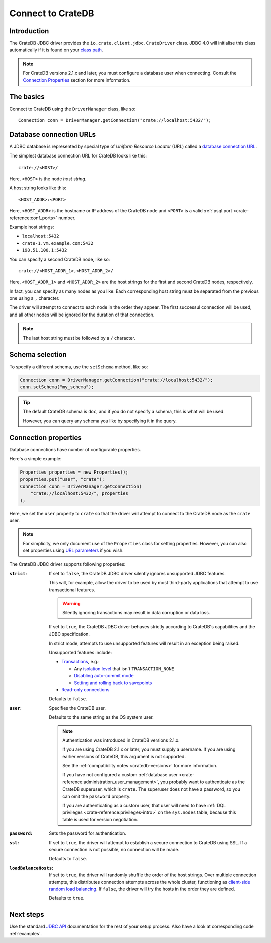.. _connect:

==================
Connect to CrateDB
==================

.. _introduction:

Introduction
============

The CrateDB JDBC driver provides the ``io.crate.client.jdbc.CrateDriver``
class. JDBC 4.0 will initialise this class automatically if it is found on your
`class path`_.

.. NOTE::

    For CrateDB versions 2.1.x and later, you must configure a database user
    when connecting. Consult the `Connection Properties`_ section for more
    information.

.. SEEALSO::

    Please also consult the JDBC documentation for general information about
    how to `establish a connection using the DriverManager`_.

.. _basics:

The basics
==========

Connect to CrateDB using the ``DriverManager`` class, like so::

    Connection conn = DriverManager.getConnection("crate://localhost:5432/");

.. _database-urls:

Database connection URLs
========================

A JDBC database is represented by special type of *Uniform Resource Locator*
(URL)  called a `database connection URL`_.

The simplest database connection URL for CrateDB looks like this::

    crate://<HOST>/

Here, ``<HOST>`` is the node *host string*.

A host string looks like this::

    <HOST_ADDR>:<PORT>

Here, ``<HOST_ADDR>`` is the hostname or IP address of the CrateDB node and
``<PORT>`` is a valid :ref:`psql.port <crate-reference:conf_ports>` number.

Example host strings:

- ``localhost:5432``
- ``crate-1.vm.example.com:5432``
- ``198.51.100.1:5432``

You can specify a second CrateDB node, like so::

    crate://<HOST_ADDR_1>,<HOST_ADDR_2>/

Here, ``<HOST_ADDR_1>`` and ``<HOST_ADDR_2>`` are the host strings for the
first and second CrateDB nodes, respectively.

In fact, you can specify as many nodes as you like. Each corresponding host
string must be separated from the previous one using a ``,`` character.

The driver will attempt to connect to each node in the order they appear. The
first successul connection will be used, and all other nodes will be ignored
for the duration of that connection.

.. NOTE::

   The last host string must be followed by a ``/`` character.

.. _schema-selection:

Schema selection
================

To specify a different schema, use the ``setSchema`` method, like so:

.. code-block:: java

    Connection conn = DriverManager.getConnection("crate://localhost:5432/");
    conn.setSchema("my_schema");

.. TIP::

   The default CrateDB schema is ``doc``, and if you do not specify a schema,
   this is what will be used.

   However, you can query any schema you like by specifying it in the query.

.. _connection_properties:

Connection properties
=====================

Database connections have number of configurable properties.

Here's a simple example:

.. code-block:: java

    Properties properties = new Properties();
    properties.put("user", "crate");
    Connection conn = DriverManager.getConnection(
        "crate://localhost:5432/", properties
    );

Here, we set the ``user`` property to ``crate`` so that the driver will attempt
to connect to the CrateDB node as the ``crate`` user.

.. NOTE::

   For simplicity, we only document use of the ``Properties`` class for setting
   properties. However, you can also set properties using `URL parameters`_ if
   you wish.

The CrateDB JDBC driver supports following properties:

:``strict``:

    If set to ``false``, the CrateDB JDBC driver silently ignores unsupported
    JDBC features.

    This will, for example, allow the driver to be used by most third-party
    applications that attempt to use transactional features.

    .. WARNING::

       Silently ignoring transactions may result in data corruption or data
       loss.

    If set to ``true``, the CrateDB JDBC driver behaves strictly according to
    CrateDB's capabilities and the JDBC specification.

    In strict mode, attempts to use unsupported features will result in an
    exception being raised.

    Unsupported features include:

    - `Transactions`_, e.g.:

      - Any `isolation level`_ that isn't ``TRANSACTION_NONE``

      - `Disabling auto-commit mode`_

      - `Setting and rolling back to savepoints`_

    - `Read-only connections`_

    Defaults to ``false``.

:``user``:

  Specifies the CrateDB user.

  Defaults to the same string as the OS system user.

  .. NOTE::

     Authentication was introduced in CrateDB versions 2.1.x.

     If you are using CrateDB 2.1.x or later, you must supply a username. If
     you are using earlier versions of CrateDB, this argument is not supported.

     See the :ref:`compatibility notes <cratedb-versions>` for more
     information.

     If you have not configured a custom
     :ref:`database user <crate-reference:administration_user_management>`,
     you probably want to authenticate as the CrateDB superuser, which is
     ``crate``. The superuser does not have a password, so you can omit the
     ``password`` property.

     If you are authenticating as a custom user, that user will need to have
     :ref:`DQL privileges <crate-reference:privileges-intro>` on the
     ``sys.nodes`` table, because this table is used for version negotiation.

:``password``:

  Sets the password for authentication.

:``ssl``:

  If set to ``true``, the driver will attempt to establish a secure connection
  to CrateDB using SSL. If a secure connection is not possible, no connection
  will be made.

  Defaults to ``false``.

:``loadBalanceHosts``:

  If set to ``true``, the driver will randomly shuffle the order of the host
  strings. Over multiple connection attempts, this distributes connection
  attempts across the whole cluster, functioning as `client-side random load
  balancing`_.
  If ``false``, the driver will try the hosts in the order they are defined.

  Defaults to ``true``.

Next steps
==========

Use the standard `JDBC API`_ documentation for the rest of your setup process.
Also have a look at corresponding code :ref:`examples`.


.. _class path: https://docs.oracle.com/javase/tutorial/essential/environment/paths.html
.. _client-side random load balancing: https://en.wikipedia.org/wiki/Load_balancing_(computing)#Client-side_random_load_balancing
.. _database connection URL: https://docs.oracle.com/javase/tutorial/jdbc/basics/connecting.html#db_connection_url
.. _Disabling auto-commit mode: https://docs.oracle.com/javase/tutorial/jdbc/basics/transactions.html#disable_auto_commit
.. _documentation: https://github.com/crate/crate-sample-apps/blob/master/java/documentation.md
.. _establish a connection using the DriverManager: https://docs.oracle.com/javase/tutorial/jdbc/basics/connecting.html
.. _failover: https://en.wikipedia.org/wiki/Failover
.. _isolation level: https://docs.oracle.com/javase/tutorial/jdbc/basics/transactions.html#transactions_data_integrity
.. _JDBC API: https://docs.oracle.com/javase/8/docs/technotes/guides/jdbc/
.. _Read-only connections: https://docs.oracle.com/javase/7/docs/api/java/sql/Connection.html#setReadOnly(boolean)
.. _Setting and rolling back to savepoints: https://docs.oracle.com/javase/tutorial/jdbc/basics/transactions.html#set_roll_back_savepoints
.. _Transactions: https://docs.oracle.com/javase/tutorial/jdbc/basics/transactions.html
.. _URL parameters: https://docs.oracle.com/javase/tutorial/jdbc/basics/connecting.html#db_connection_url
.. _User Management: https://crate.io/docs/crate/reference/en/latest/sql/administration/user_management.html
